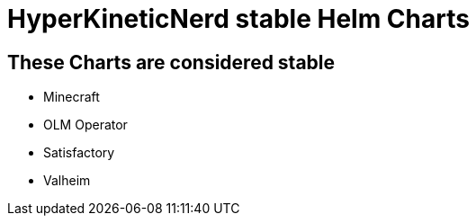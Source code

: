= HyperKineticNerd stable Helm Charts

== These Charts are considered stable

* Minecraft
* OLM Operator
* Satisfactory
* Valheim
